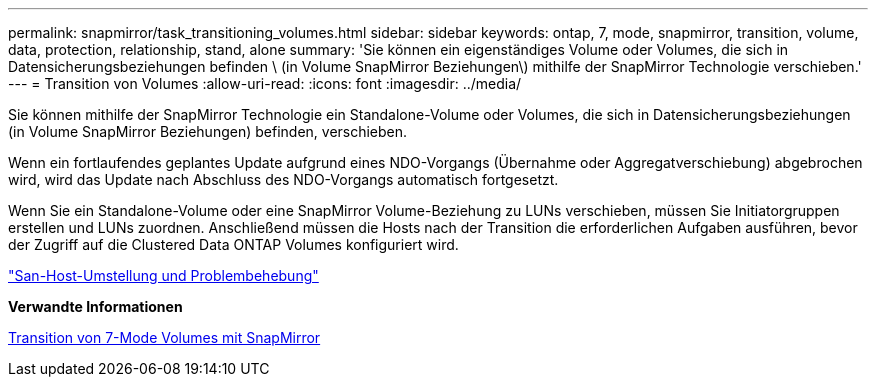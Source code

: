 ---
permalink: snapmirror/task_transitioning_volumes.html 
sidebar: sidebar 
keywords: ontap, 7, mode, snapmirror, transition, volume, data, protection, relationship, stand, alone 
summary: 'Sie können ein eigenständiges Volume oder Volumes, die sich in Datensicherungsbeziehungen befinden \ (in Volume SnapMirror Beziehungen\) mithilfe der SnapMirror Technologie verschieben.' 
---
= Transition von Volumes
:allow-uri-read: 
:icons: font
:imagesdir: ../media/


[role="lead"]
Sie können mithilfe der SnapMirror Technologie ein Standalone-Volume oder Volumes, die sich in Datensicherungsbeziehungen (in Volume SnapMirror Beziehungen) befinden, verschieben.

Wenn ein fortlaufendes geplantes Update aufgrund eines NDO-Vorgangs (Übernahme oder Aggregatverschiebung) abgebrochen wird, wird das Update nach Abschluss des NDO-Vorgangs automatisch fortgesetzt.

Wenn Sie ein Standalone-Volume oder eine SnapMirror Volume-Beziehung zu LUNs verschieben, müssen Sie Initiatorgruppen erstellen und LUNs zuordnen. Anschließend müssen die Hosts nach der Transition die erforderlichen Aufgaben ausführen, bevor der Zugriff auf die Clustered Data ONTAP Volumes konfiguriert wird.

http://docs.netapp.com/ontap-9/topic/com.netapp.doc.dot-7mtt-sanspl/home.html["San-Host-Umstellung und Problembehebung"]

*Verwandte Informationen*

xref:task_transitioning_7_mode_volumes_using_snapmirror.adoc[Transition von 7-Mode Volumes mit SnapMirror]
